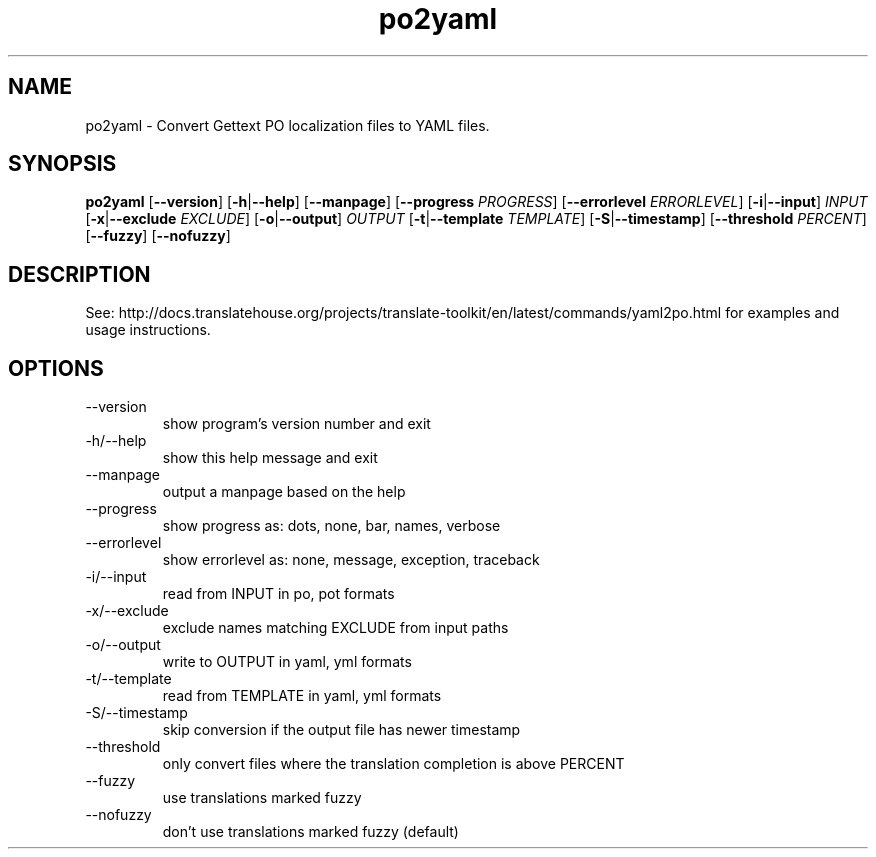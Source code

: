 .\" Autogenerated manpage
.TH po2yaml 1 "Translate Toolkit 2.4.0" "" "Translate Toolkit 2.4.0"
.SH NAME
po2yaml \- Convert Gettext PO localization files to YAML files.
.SH SYNOPSIS
.PP
\fBpo2yaml \fR[\fP--version\fR]\fP \fR[\fP-h\fR|\fP--help\fR]\fP \fR[\fP--manpage\fR]\fP \fR[\fP--progress \fIPROGRESS\fP\fR]\fP \fR[\fP--errorlevel \fIERRORLEVEL\fP\fR]\fP \fR[\fP-i\fR|\fP--input\fR]\fP \fIINPUT\fP \fR[\fP-x\fR|\fP--exclude \fIEXCLUDE\fP\fR]\fP \fR[\fP-o\fR|\fP--output\fR]\fP \fIOUTPUT\fP \fR[\fP-t\fR|\fP--template \fITEMPLATE\fP\fR]\fP \fR[\fP-S\fR|\fP--timestamp\fR]\fP \fR[\fP--threshold \fIPERCENT\fP\fR]\fP \fR[\fP--fuzzy\fR]\fP \fR[\fP--nofuzzy\fR]\fP\fP
.SH DESCRIPTION
See: http://docs.translatehouse.org/projects/translate-toolkit/en/latest/commands/yaml2po.html
for examples and usage instructions.
.SH OPTIONS
.PP
.TP
\-\-version
show program's version number and exit
.TP
\-h/\-\-help
show this help message and exit
.TP
\-\-manpage
output a manpage based on the help
.TP
\-\-progress
show progress as: dots, none, bar, names, verbose
.TP
\-\-errorlevel
show errorlevel as: none, message, exception, traceback
.TP
\-i/\-\-input
read from INPUT in po, pot formats
.TP
\-x/\-\-exclude
exclude names matching EXCLUDE from input paths
.TP
\-o/\-\-output
write to OUTPUT in yaml, yml formats
.TP
\-t/\-\-template
read from TEMPLATE in yaml, yml formats
.TP
\-S/\-\-timestamp
skip conversion if the output file has newer timestamp
.TP
\-\-threshold
only convert files where the translation completion is above PERCENT
.TP
\-\-fuzzy
use translations marked fuzzy
.TP
\-\-nofuzzy
don't use translations marked fuzzy (default)
